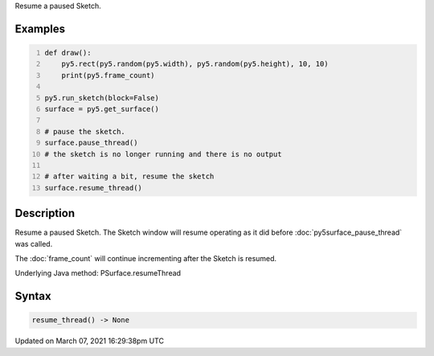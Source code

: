 .. title: resume_thread()
.. slug: py5surface_resume_thread
.. date: 2021-03-07 16:29:38 UTC+00:00
.. tags:
.. category:
.. link:
.. description: py5 resume_thread() documentation
.. type: text

Resume a paused Sketch.

Examples
========

.. raw:: html

    <div class="example-table">

.. raw:: html

    <div class="example-row"><div class="example-cell-image">

.. raw:: html

    </div><div class="example-cell-code">

.. code:: python
    :number-lines:

    def draw():
        py5.rect(py5.random(py5.width), py5.random(py5.height), 10, 10)
        print(py5.frame_count)

    py5.run_sketch(block=False)
    surface = py5.get_surface()

    # pause the sketch.
    surface.pause_thread()
    # the sketch is no longer running and there is no output

    # after waiting a bit, resume the sketch
    surface.resume_thread()

.. raw:: html

    </div></div>

.. raw:: html

    </div>

Description
===========

Resume a paused Sketch. The Sketch window will resume operating as it did before :doc:`py5surface_pause_thread` was called.

The :doc:`frame_count` will continue incrementing after the Sketch is resumed.

Underlying Java method: PSurface.resumeThread

Syntax
======

.. code:: python

    resume_thread() -> None

Updated on March 07, 2021 16:29:38pm UTC

